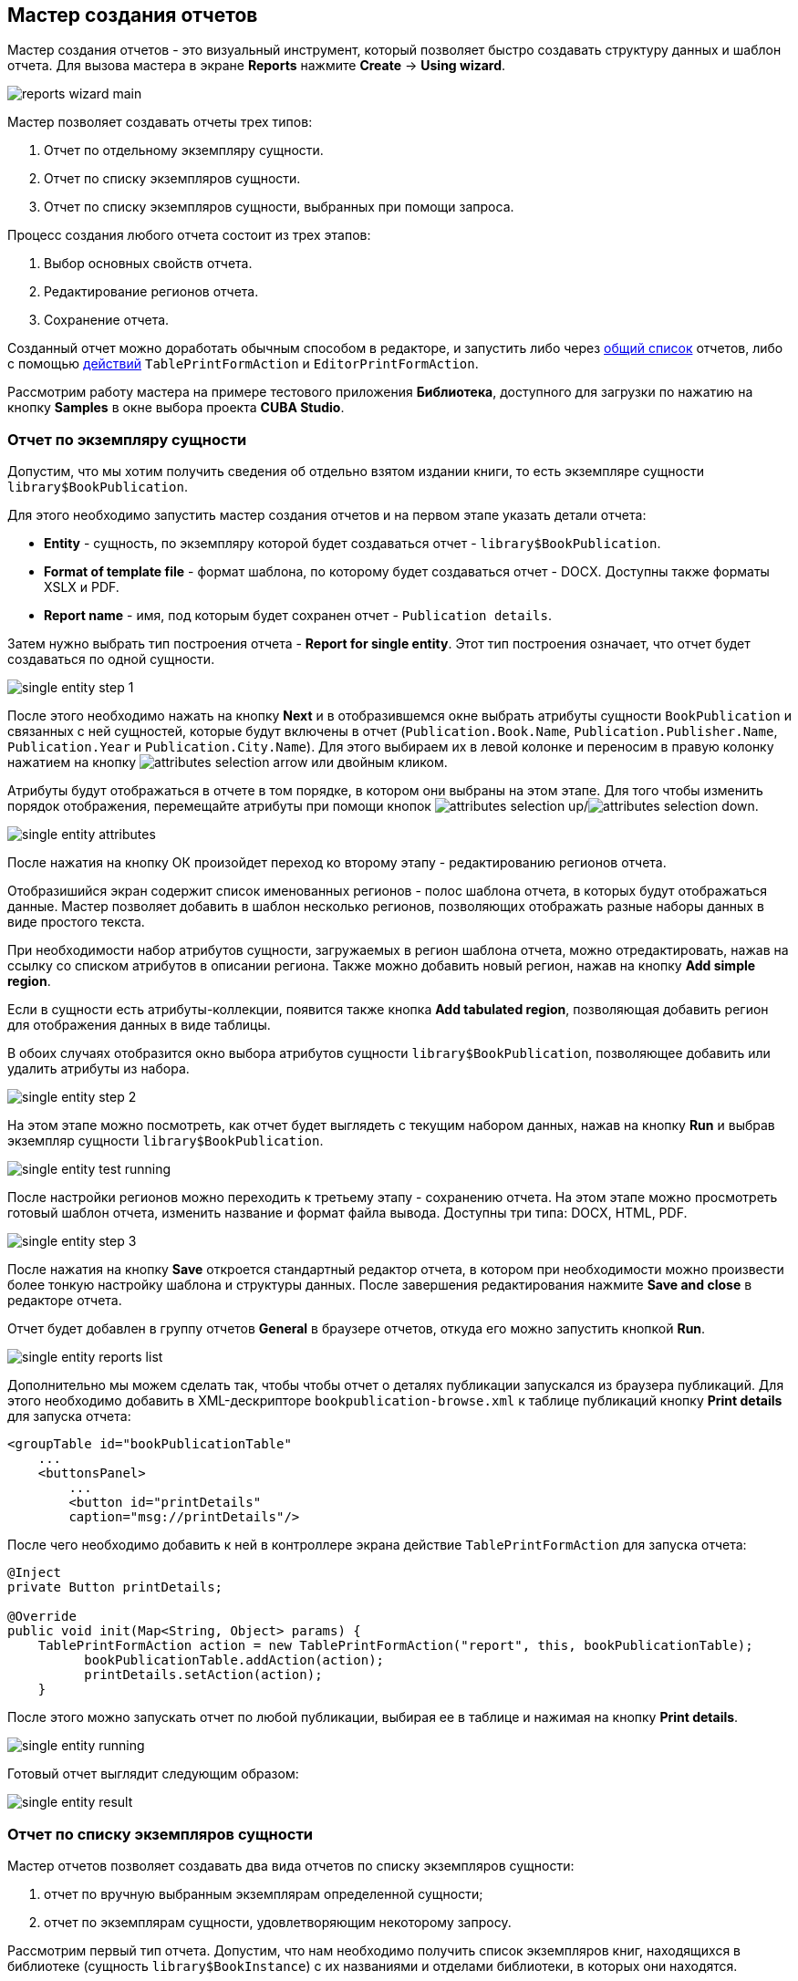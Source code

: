 [[wizard]]
== Мастер создания отчетов

Мастер создания отчетов - это визуальный инструмент, который позволяет быстро создавать структуру данных и шаблон отчета. Для вызова мастера в экране *Reports* нажмите *Create* -> *Using wizard*.

image::reports_wizard_main.png[align="center"]

Мастер позволяет создавать отчеты трех типов:

. Отчет по отдельному экземпляру сущности.

. Отчет по списку экземпляров сущности.

. Отчет по списку экземпляров сущности, выбранных при помощи запроса.

Процесс создания любого отчета состоит из трех этапов:

. Выбор основных свойств отчета.

. Редактирование регионов отчета.

. Сохранение отчета.

Созданный отчет можно доработать обычным способом в редакторе, и запустить либо через <<run_common,общий список>> отчетов, либо с помощью <<run_actions,действий>> `TablePrintFormAction` и `EditorPrintFormAction`.

Рассмотрим работу мастера на примере тестового приложения *Библиотека*, доступного для загрузки по нажатию на кнопку *Samples* в окне выбора проекта *CUBA Studio*.

[[single_entity_report]]
=== Отчет по экземпляру сущности

Допустим, что мы хотим получить сведения об отдельно взятом издании книги, то есть экземпляре сущности `library$BookPublication`.

Для этого необходимо запустить мастер создания отчетов и на первом этапе указать детали отчета:

* *Entity* - сущность, по экземпляру которой будет создаваться отчет - `library$BookPublication`.

* *Format of template file* - формат шаблона, по которому будет создаваться отчет - DOCX. Доступны также форматы XSLX и PDF.

* *Report name* - имя, под которым будет сохранен отчет - `Publication details`.

Затем нужно выбрать тип построения отчета - *Report for single entity*. Этот тип построения означает, что отчет будет создаваться по одной сущности.

image::single_entity_step_1.png[align="center"]

После этого необходимо нажать на кнопку *Next* и в отобразившемся окне выбрать атрибуты сущности `BookPublication` и связанных с ней сущностей, которые будут включены в отчет (`Publication.Book.Name`, `Publication.Publisher.Name`, `Publication.Year` и `Publication.City.Name`). Для этого выбираем их в левой колонке и переносим в правую колонку нажатием на кнопку image:attributes_selection_arrow.png[] или двойным кликом.

Атрибуты будут отображаться в отчете в том порядке, в котором они выбраны на этом этапе. Для того чтобы изменить порядок отображения, перемещайте атрибуты при помощи кнопок image:attributes_selection_up.png[]/image:attributes_selection_down.png[].

image::single_entity_attributes.png[align="center"]

После нажатия на кнопку ОК произойдет переход ко второму этапу - редактированию регионов отчета.

Отобразишийся экран содержит список именованных регионов - полос шаблона отчета, в которых будут отображаться данные. Мастер позволяет добавить в шаблон несколько регионов, позволяющих отображать разные наборы данных в виде простого текста.

При необходимости набор атрибутов сущности, загружаемых в регион шаблона отчета, можно отредактировать, нажав на ссылку со списком атрибутов в описании региона. Также можно добавить новый регион, нажав на кнопку *Add simple region*.

Если в сущности есть атрибуты-коллекции, появится также кнопка *Add tabulated region*, позволяющая добавить регион для отображения данных в виде таблицы.

В обоих случаях отобразится окно выбора атрибутов сущности `library$BookPublication`, позволяющее добавить или удалить атрибуты из набора.

image::single_entity_step_2.png[align="center"]

На этом этапе можно посмотреть, как отчет будет выглядеть с текущим набором данных, нажав на кнопку *Run* и выбрав экземпляр сущности `library$BookPublication`.

image::single_entity_test_running.png[align="center"]

После настройки регионов можно переходить к третьему этапу - сохранению отчета. На этом этапе можно просмотреть готовый шаблон отчета, изменить название и формат файла вывода. Доступны три типа: DOCX, HTML, PDF.

image::single_entity_step_3.png[align="center"]

После нажатия на кнопку *Save* откроется стандартный редактор отчета, в котором при необходимости можно произвести более тонкую настройку шаблона и структуры данных. После завершения редактирования нажмите *Save and close* в редакторе отчета.

Отчет будет добавлен в группу отчетов *General* в браузере отчетов, откуда его можно запустить кнопкой *Run*.

image::single_entity_reports_list.png[align="center"]

Дополнительно мы можем сделать так, чтобы чтобы отчет о деталях публикации запускался из браузера публикаций. Для этого необходимо добавить в XML-дескрипторе `bookpublication-browse.xml` к таблице публикаций кнопку *Print details* для запуска отчета:

[source, xml]
----
<groupTable id="bookPublicationTable"
    ...
    <buttonsPanel>
        ...
        <button id="printDetails"
        caption="msg://printDetails"/>
        
----

После чего необходимо добавить к ней в контроллере экрана действие `TablePrintFormAction` для запуска отчета:

[source, java]
----
@Inject
private Button printDetails;

@Override
public void init(Map<String, Object> params) {
    TablePrintFormAction action = new TablePrintFormAction("report", this, bookPublicationTable);
          bookPublicationTable.addAction(action);
          printDetails.setAction(action);
    }
        
----

После этого можно запускать отчет по любой публикации, выбирая ее в таблице и нажимая на кнопку *Print details*.

image::single_entity_running.png[align="center"]

Готовый отчет выглядит следующим образом:

image::single_entity_result.png[align="center"]

[[list_of_entities_report]]
=== Отчет по списку экземпляров сущности

Мастер отчетов позволяет создавать два вида отчетов по списку экземпляров сущности:

. отчет по вручную выбранным экземплярам определенной сущности;

. отчет по экземплярам сущности, удовлетворяющим некоторому запросу.

Рассмотрим первый тип отчета. Допустим, что нам необходимо получить список экземпляров книг, находящихся в библиотеке (сущность `library$BookInstance`) с их названиями и отделами библиотеки, в которых они находятся.

На первом этапе необходимо указать детали отчета:

* *Entity* - сущность, по списку экземпляров которой будет создаваться отчет - `library$BookInstance`.

* *Format of template file* - формат вывода отчета - XSLX.

* *Report name* - имя отчета - `Book items location`.

Затем нужно выбрать тип построения отчета - *Report for list of entities* и нажать *Next*.

image::list_of_entities_step_1.png[align="center"]

В соответствии с условием задачи, в окне выбора атрибутов необходимо выбрать `BookItem.Publication.Book.Name`, `BookItem.LibraryDepartment.Name`.

image::list_of_entities_attributes.png[align="center"]

Нажмем *ОК* для перехода ко второму этапу - редактированию регионов отчета.

Шаблон отчета по списку сущностей может содержать только один регион, выводящий данные в виде таблицы. Добавлять новые регионы нельзя, но можно отредактировать набор данных в существующем, нажав на ссылку со списком атрибутов, либо удалить существующий регион и создать его заново, для чего наверху станет активной кнопка *Add tabulated region*.

В данном случае, менять ничего не нужно. Нажмем *Next* -> *Save* для сохранения отчета. В редакторе отчетов отчет будет выглядеть следующим образом:

image::list_of_entities_editor.png[align="center"]

После сохранения отчет можно запускать из браузера отчетов.

Дополнительно мы можем добавить кнопку запуска отчета в экран просмотра экземпляров книг, открывающийся из браузера публикаций по кнопке *Show items*. Для этого установим в XML-дескрипторе экрана `bookinstance-browse.xml` для таблицы экземпляров книг (`bookInstancesTable`) атрибут `multiselect="true"` и добавим код кнопки:

[source, xml]
----

            
      <table id="bookInstanceTable"
             multiselect="true">
             ...
                  <buttonsPanel>
                  ...
                      <button id="printList"
                      caption="msg://printList"/>
        
----

После этого инжектируем в контроллере компонент `Button`:

[source, java]
----
@Inject
private Button printList;
----

После этого внутри переопределенного метода `init()` добавим следующий код:

[source, java]
----
TablePrintFormAction action = new TablePrintFormAction("report", this, bookInstanceTable);
    bookInstanceTable.addAction(action);
    printList.setAction(action);
----

Теперь отчет можно запускать из браузера экземпляров книг, выбирая экземпляры для отчета в таблице и нажимая на кнопку *Print list*. Опция *Print selected* экспортирует выбранные экземпляры, опция *Print all* - все экземпляры, выбранные текущим фильтром.

image::list_of_entities_running.png[align="center"]

Готовый отчет будет выглядеть следующим образом:

image::list_of_entities_result.png[align="center"]

[[query_report]]
=== Отчет по экземплярам сущности, отобранным при помощи запроса

Теперь рассмотрим второй <<list_of_entities_report,тип отчета>> - отчет по списку сущностей, выбранных с помощью запроса. Для этого усложним задачу: отчет должен содержать в себе список экземпляров книг (с именами и названиями отделов), добавленных после определенной даты.

Как и в предыдущем случае, начнем с того, что зададим детали отчета:

* *Entity* - сущность, по списку экземпляров которой будет создаваться отчет - `library$BookInstance`.

* *Format of template file* - формат вывода отчета - XSLX.

* *Report name* - имя отчета - `Recently added book items.`

Затем нужно выбрать тип построения отчета - *Report for list of entities, selected by query*.

image::query_step_1.png[align="center"]

Выбранный тип отчета позволит нам автоматически отобрать список сущностей, соответствующих определенному запросу. Для того чтобы задать этот запрос, необходимо нажать на ссылку *Set query*, появившуюся внизу.

Отобразится окно выбора условий запроса, которое во многом аналогично соотвествующему окну универсального фильтра. Оно позволяет добавлять условия, объединять их в группы AND/OR и настраивать их параметры.

Для добавления нового условия запроса нужно нажать на кнопку *Add*. Отобразится окно выбора атрибутов сущности `library$BookInstance`, в котором необходимо выбрать атрибут `Created at`. Атрибут будет добавлен в дерево условий запроса и в панели справа отобразятся его свойства. Выберем оператор запроса (`>=`).

image::query_parameter.png[align="center"]

После сохранения запроса необходимо нажать *Next* и перейти к выбору атрибутов сущности `library$BookInstance`, которые будут включены в отчет. В соответствии с условием задачи, перенесем в правую колонку атрибуты `BookItem.Publication.Book.Name`, `BookItem.LibraryDepartment.Name`. Нажмем *ОК* для перехода ко второму этапу.

image::query_step_2.png[align="center"]

Нажмем *Next* -> *Save* для сохранения отчета. В отобразившемся редакторе готовый отчет будет выглядеть следующим образом:

image::query_editor.png[align="center"]

В редакторе можно усложить структуру отчета, добавив новые полосы и наборы данных, а также настроить дизайн шаблона отчета, сделать локализацию отчета или определить настройки прав доступа.

К примеру, перейдем на вкладку *Parameters and Values*. В списке *Parameters* выберем и изменим имя параметра запроса: `Date` вместо стандартного `CreateTs1`.

image::query_parameter_rename.png[align="center"]

Наконец, добавим в экран просмотра списка отделов библиотеки кнопку *Report*, позволяющую запустить данный отчет.

Для этого внесем в XML-дескриптор экрана `librarydepartment-browse.xml` реализацию кнопки:

[source, xml]
----
<table id="libraryDepartmentTable"
    ...
    <buttonsPanel id="buttonsPanel">
        ...
        <button id="reportBtn"
         caption="msg://reportBtn"/>
     </buttonsPanel>
</table>
----

После чего в контроллере инжектируем компонент `Button`:

[source, java]
----
@Inject
private Button reportBtn;
----

и в переопределенном методе `init()` зададим для кнопки действие `RunReportAction`:

[source, java]
----
reportBtn.setAction(new RunReportAction("report", this));
----

В браузере отделов библиотеки появится кнопка *Report*, по нажатию на которую открывается список всех доступных в системе отчетов. Для того чтобы запустить наш отчет, необходимо выбрать в списке *Recently added book items*, указать дату и нажать *Run report*.

image::query_running.png[align="center"]

Готовый отчет выглядит следующим образом:

image::query_result.png[align="center"]